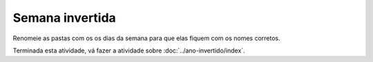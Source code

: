 Semana invertida
================

Renomeie as pastas com os os dias da semana para que elas fiquem com os nomes corretos.

.. image:: ../imagem/12-semana-invertida.png
   :alt: semana invertida
   :align: center
    
Terminada esta atividade, vá fazer a atividade sobre :doc:`../ano-invertido/index`.
    
    

